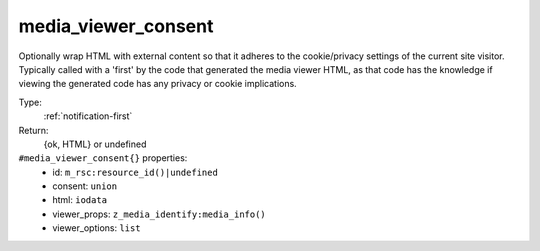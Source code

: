 .. _media_viewer_consent:

media_viewer_consent
^^^^^^^^^^^^^^^^^^^^

Optionally wrap HTML with external content so that it adheres to the cookie/privacy 
settings of the current site visitor. Typically called with a 'first' by the code that 
generated the media viewer HTML, as that code has the knowledge if viewing the generated code 
has any privacy or cookie implications. 


Type: 
    :ref:`notification-first`

Return: 
    {ok, HTML} or undefined

``#media_viewer_consent{}`` properties:
    - id: ``m_rsc:resource_id()|undefined``
    - consent: ``union``
    - html: ``iodata``
    - viewer_props: ``z_media_identify:media_info()``
    - viewer_options: ``list``
